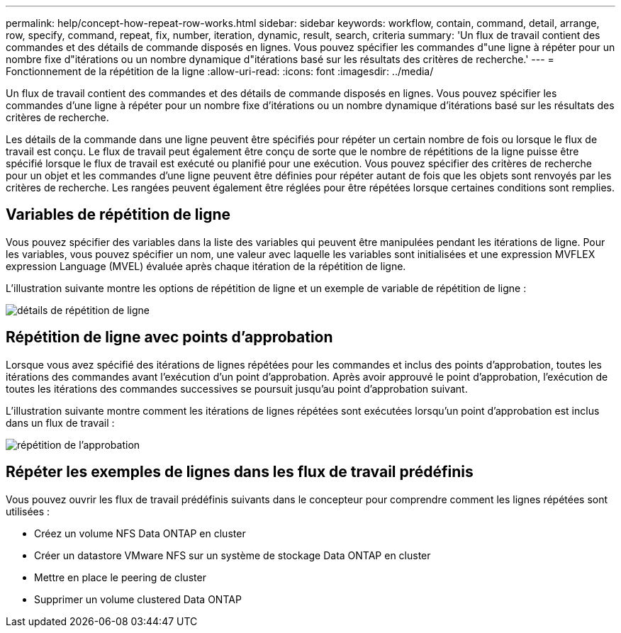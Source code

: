 ---
permalink: help/concept-how-repeat-row-works.html 
sidebar: sidebar 
keywords: workflow, contain, command, detail, arrange, row, specify, command, repeat, fix, number, iteration, dynamic, result, search, criteria 
summary: 'Un flux de travail contient des commandes et des détails de commande disposés en lignes. Vous pouvez spécifier les commandes d"une ligne à répéter pour un nombre fixe d"itérations ou un nombre dynamique d"itérations basé sur les résultats des critères de recherche.' 
---
= Fonctionnement de la répétition de la ligne
:allow-uri-read: 
:icons: font
:imagesdir: ../media/


[role="lead"]
Un flux de travail contient des commandes et des détails de commande disposés en lignes. Vous pouvez spécifier les commandes d'une ligne à répéter pour un nombre fixe d'itérations ou un nombre dynamique d'itérations basé sur les résultats des critères de recherche.

Les détails de la commande dans une ligne peuvent être spécifiés pour répéter un certain nombre de fois ou lorsque le flux de travail est conçu. Le flux de travail peut également être conçu de sorte que le nombre de répétitions de la ligne puisse être spécifié lorsque le flux de travail est exécuté ou planifié pour une exécution. Vous pouvez spécifier des critères de recherche pour un objet et les commandes d'une ligne peuvent être définies pour répéter autant de fois que les objets sont renvoyés par les critères de recherche. Les rangées peuvent également être réglées pour être répétées lorsque certaines conditions sont remplies.



== Variables de répétition de ligne

Vous pouvez spécifier des variables dans la liste des variables qui peuvent être manipulées pendant les itérations de ligne. Pour les variables, vous pouvez spécifier un nom, une valeur avec laquelle les variables sont initialisées et une expression MVFLEX expression Language (MVEL) évaluée après chaque itération de la répétition de ligne.

L'illustration suivante montre les options de répétition de ligne et un exemple de variable de répétition de ligne :

image::../media/row_repetition_details.png[détails de répétition de ligne]



== Répétition de ligne avec points d'approbation

Lorsque vous avez spécifié des itérations de lignes répétées pour les commandes et inclus des points d'approbation, toutes les itérations des commandes avant l'exécution d'un point d'approbation. Après avoir approuvé le point d'approbation, l'exécution de toutes les itérations des commandes successives se poursuit jusqu'au point d'approbation suivant.

L'illustration suivante montre comment les itérations de lignes répétées sont exécutées lorsqu'un point d'approbation est inclus dans un flux de travail :

image::../media/approval_repetition.png[répétition de l'approbation]



== Répéter les exemples de lignes dans les flux de travail prédéfinis

Vous pouvez ouvrir les flux de travail prédéfinis suivants dans le concepteur pour comprendre comment les lignes répétées sont utilisées :

* Créez un volume NFS Data ONTAP en cluster
* Créer un datastore VMware NFS sur un système de stockage Data ONTAP en cluster
* Mettre en place le peering de cluster
* Supprimer un volume clustered Data ONTAP

